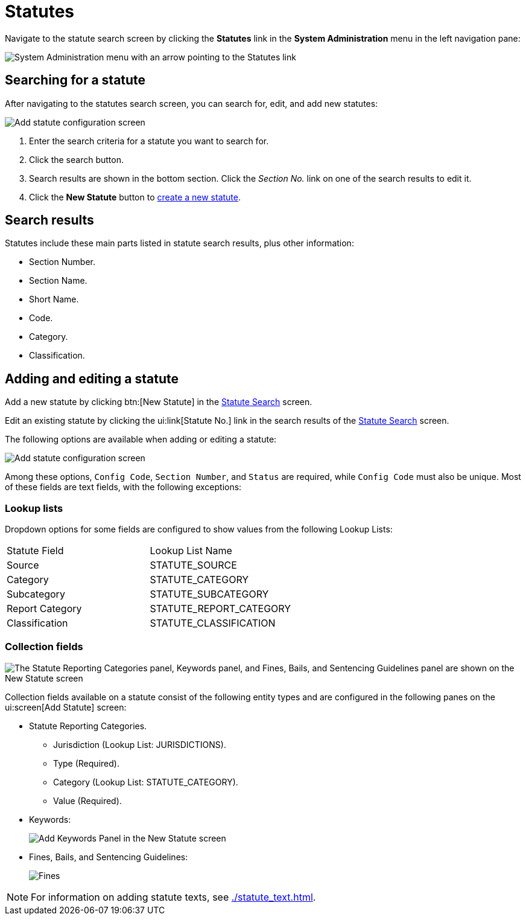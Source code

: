 // vim: tw=0 ai et ts=2 sw=2
= Statutes

Navigate to the statute search screen by clicking the *Statutes* link in the *System Administration* menu in the left navigation pane:

image::statute-search-nav.png[System Administration menu with an arrow pointing to the Statutes link]


[#search]
== Searching for a statute

After navigating to the statutes search screen, you can search for, edit, and add new statutes:

image::statute-search.png[Add statute configuration screen]

. Enter the search criteria for a statute you want to search for.
. Click the search button.
. Search results are shown in the bottom section.
  Click the _Section No._ link on one of the search results to edit it.
. Click the *New Statute* button to <<add-edit,create a new statute>>.


== Search results

Statutes include these main parts listed in statute search results, plus other information:

* Section Number.
* Section Name.
* Short Name.
* Code.
* Category.
* Classification.


[#add-edit]
== Adding and editing a statute

Add a new statute by clicking btn:[New Statute] in the <<search,Statute Search>> screen.

Edit an existing statute by clicking the ui:link[Statute No.] link in the search results of the <<search,Statute Search>> screen.

The following options are available when adding or editing a statute:

image::StatuteAddConfiguration.png[Add statute configuration screen]

Among these options, `Config Code`, `Section Number`, and `Status` are required, while `Config Code` must also be unique.
Most of these fields are text fields, with the following exceptions:


=== Lookup lists

Dropdown options for some fields are configured to show values from the following Lookup Lists:

[cols="<,>"]
|===
| Statute Field
| Lookup List Name

| Source
| STATUTE_SOURCE

| Category
| STATUTE_CATEGORY

| Subcategory
| STATUTE_SUBCATEGORY

| Report Category
| STATUTE_REPORT_CATEGORY

| Classification
| STATUTE_CLASSIFICATION
|===


=== Collection fields

image::StatuteCollectionConfiguration.png["The Statute Reporting Categories panel, Keywords panel, and Fines, Bails, and Sentencing Guidelines panel are shown on the New Statute screen"]

Collection fields available on a statute consist of the following entity types and are configured in the following panes on the ui:screen[Add Statute] screen:

* Statute Reporting Categories.
** Jurisdiction (Lookup List: JURISDICTIONS).
** Type (Required).
** Category (Lookup List: STATUTE_CATEGORY).
** Value (Required).

* Keywords:
+
image:StatuteKeywords.png[Add Keywords Panel in the New Statute screen]

* Fines, Bails, and Sentencing Guidelines:
+
image:StatutesAddFinesBailsSentencing.png[Fines, Bails, and Sentencing Guidelines panel on the New Statute screen]

NOTE: For information on adding statute texts, see xref:./statute_text.adoc[].
